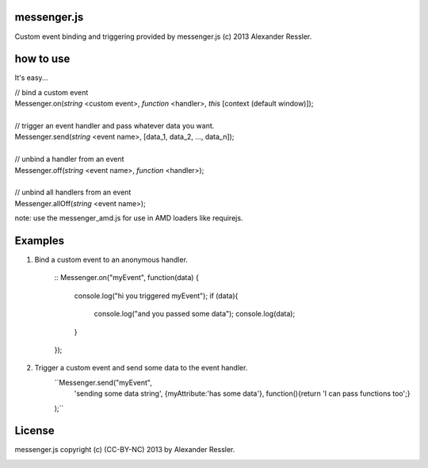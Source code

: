 messenger.js
============

Custom event binding and triggering provided by messenger.js (c) 2013 Alexander Ressler.



how to use
==========

It's easy...

| // bind a custom event 
| Messenger.on(*string* <custom event>, *function* <handler>, *this* [context (default window)]);
|
| // trigger an event handler and pass whatever data you want.
| Messenger.send(*string* <event name>, [data_1, data_2, ..., data_n]);
|
| // unbind a handler from an event 
| Messenger.off(*string* <event name>, *function* <handler>);
|
| // unbind all handlers from an event
| Messenger.allOff(*string* <event name>);

note: use the messenger_amd.js for use in AMD loaders like requirejs. 


Examples
========

1. Bind a custom event to an anonymous handler.

    ::
    Messenger.on("myEvent", function(data) {
        console.log("hi you triggered myEvent");
        if (data){
            console.log("and you passed some data");
            console.log(data);
        }
    });

#. Trigger a custom event and send some data to the event handler.
    ``Messenger.send("myEvent", 
         'sending some data string', 
         {myAttribute:'has some data'}, 
         function(){return 'I can pass functions too';}
    );``


License
=======

messenger.js copyright (c) (CC-BY-NC) 2013 by Alexander Ressler.

.. image :: img/CC-BY-NC.png
